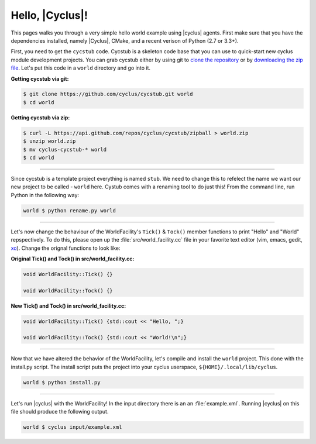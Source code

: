 Hello, |Cyclus|!
================
This pages walks you through a very simple hello world example using 
|cyclus| agents.  First make sure that you have the dependencies installed, 
namely |Cyclus|, CMake, and a recent verison of Python (2.7 or 3.3+).

First, you need to get the ``cycstub`` code.  Cycstub is a skeleton code base 
that you can use to quick-start new cyclus module development projects.
You can grab cycstub either by using git to 
`clone the repository <https://github.com/cyclus/cycstub.git>`_ or by 
`downloading the zip file <https://github.com/cyclus/cycstub/archive/develop.zip>`_.
Let's put this code in a ``world`` directory and go into it.

**Getting cycstub via git:**

.. code-block:: bash

    $ git clone https://github.com/cyclus/cycstub.git world
    $ cd world

**Getting cycstub via zip:**

.. code-block:: bash

    $ curl -L https://api.github.com/repos/cyclus/cycstub/zipball > world.zip
    $ unzip world.zip
    $ mv cyclus-cycstub-* world
    $ cd world

------------

Since cycstub is a template project everything is named ``stub``. We need to change 
this to refelect the name we want our new project to be called - ``world`` here.
Cystub comes with a renaming tool to do just this! From the command line, run
Python in the following way:

.. code-block:: bash

    world $ python rename.py world

------------

Let's now change the behaviour of the WorldFacility's ``Tick()`` & ``Tock()``
member functions to print "Hello" and "World" repspectively.  To do this, please
open up the :file:`src/world_facility.cc` file in your favorite text editor 
(vim, emacs, gedit, `xo <http://exofrills.org>`_).  Change the orignal functions 
to look like:

**Original Tick() and Tock() in src/world_facility.cc:**

.. code-block:: c++

    void WorldFacility::Tick() {}

    void WorldFacility::Tock() {}

**New Tick() and Tock() in src/world_facility.cc:**

.. code-block:: c++

    void WorldFacility::Tick() {std::cout << "Hello, ";}

    void WorldFacility::Tock() {std::cout << "World!\n";}

------------

Now that we have altered the behavior of the WorldFacility, let's compile and 
install the ``world`` project.  This done with the install.py script.
The install script puts the project into your cyclus userspace, 
``${HOME}/.local/lib/cyclus``.

.. code-block:: bash

    world $ python install.py

------------

Let's run |cyclus| with the WorldFacility! In the input directory there is an 
an :file:`example.xml`. Running |cyclus| on this file should produce the 
following output.

.. code-block:: bash

    world $ cyclus input/example.xml
